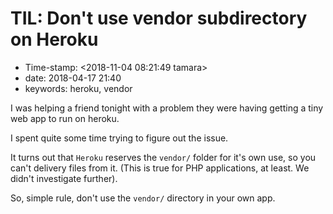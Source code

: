 * TIL: Don't use vendor subdirectory on Heroku

- Time-stamp: <2018-11-04 08:21:49 tamara>
- date: 2018-04-17 21:40
- keywords: heroku, vendor

I was helping a friend tonight with a problem they were having getting a tiny web app to run on heroku.

I spent quite some time trying to figure out the issue.

It turns out that =Heroku= reserves the =vendor/= folder for it's own use, so you can't delivery files from it. (This is true for PHP applications, at least. We didn't investigate further).

So, simple rule, don't use the =vendor/= directory in your own app.

